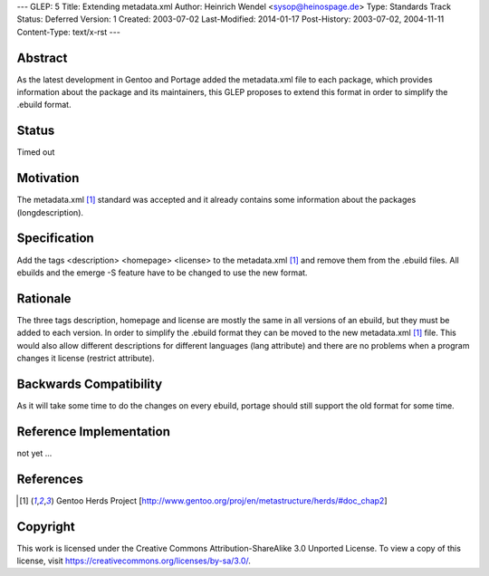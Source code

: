 ---
GLEP: 5
Title: Extending metadata.xml
Author: Heinrich Wendel <sysop@heinospage.de>
Type: Standards Track
Status: Deferred
Version: 1
Created: 2003-07-02
Last-Modified: 2014-01-17
Post-History: 2003-07-02, 2004-11-11
Content-Type: text/x-rst
---


Abstract
========

As the latest development in Gentoo and Portage added the metadata.xml file
to each package, which provides information about the package and its
maintainers, this GLEP proposes to extend this format in order to simplify
the .ebuild format.


Status
======

Timed out


Motivation
==========

The metadata.xml [1]_ standard was accepted and it already contains some
information about the packages (longdescription).


Specification
=============

Add the tags <description> <homepage> <license> to the metadata.xml [1]_ and
remove them from the .ebuild files.  All ebuilds and the emerge -S feature
have to be changed to use the new format.


Rationale
=========

The three tags description, homepage and license are mostly the same in all
versions of an ebuild, but they must be added to each version. In order to
simplify the .ebuild format they can be moved to the new metadata.xml [1]_ file.
This would also allow different descriptions for different languages (lang
attribute) and there are no problems when a program changes it license
(restrict attribute).


Backwards Compatibility
=======================

As it will take some time to do the changes on every ebuild, portage should still
support the old format for some time.


Reference Implementation
========================

not yet ...


References
==========

.. [1] Gentoo Herds Project
   [http://www.gentoo.org/proj/en/metastructure/herds/#doc_chap2]

Copyright
=========

This work is licensed under the Creative Commons Attribution-ShareAlike 3.0
Unported License.  To view a copy of this license, visit
https://creativecommons.org/licenses/by-sa/3.0/.
